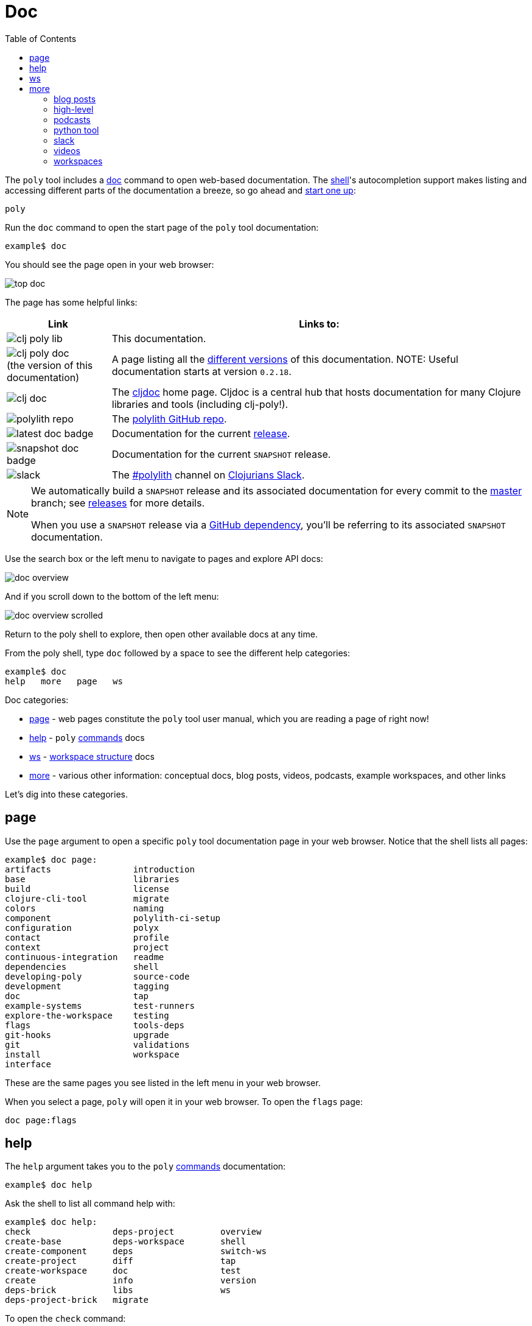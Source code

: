 = Doc
:toc:

The `poly` tool includes a xref:commands.adoc#doc[doc] command to open web-based documentation.
The xref:shell.adoc[shell]'s autocompletion support makes listing and accessing different parts of the documentation a breeze, so go ahead and xref:shell.adoc#launch[start one up]:

[source,shell]
----
poly
----

Run the `doc` command to open the start page of the `poly` tool documentation:

[source,text]
----
example$ doc
----

You should see the page open in your web browser:

image::images/doc/top-doc.png[]

The page has some helpful links:

[cols="20,80"]
|===
| Link | Links to:

| image:images/doc/clj-poly-lib.png[]
| This documentation.

| image:images/doc/clj-poly-doc.png[] +
(the version of this documentation)
| A page listing all the https://cljdoc.org/versions/polylith/clj-poly[different versions] of this documentation.
NOTE: Useful documentation starts at version `0.2.18`.

| image:images/doc/clj-doc.png[]
| The https://cljdoc.org/[cljdoc] home page.
Cljdoc is a central hub that hosts documentation for many Clojure libraries and tools (including clj-poly!).

| image:images/doc/polylith-repo.png[]
| The https://github.com/polyfy/polylith[polylith GitHub repo].

| image:images/doc/latest-doc-badge.png[]
| Documentation for the current https://github.com/polyfy/polylith/releases[release].

| image:images/doc/snapshot-doc-badge.png[]
| Documentation for the current `SNAPSHOT` release.

| image:images/doc/slack.png[]
| The https://clojurians.slack.com/messages/C013B7MQHJQ[#polylith] channel on http://clojurians.net/[Clojurians Slack].

|===

[NOTE]
====
We automatically build a `SNAPSHOT` release and its associated documentation for every commit to the https://github.com/polyfy/polylith[master] branch; see xref:polylith-ci-setup.adoc#releases[releases] for more details.

When you use a `SNAPSHOT` release via a xref:install.adoc#github-dependency[GitHub dependency], you'll be referring to its associated `SNAPSHOT` documentation.
====

Use the search box or the left menu to navigate to pages and explore API docs:

image::images/doc/doc-overview.png[]

And if you scroll down to the bottom of the left menu:

image::images/doc/doc-overview-scrolled.png[]

Return to the poly shell to explore, then open other available docs at any time.

From the poly shell, type `doc` followed by a space to see the different help categories:

[source,text]
----
example$ doc
help   more   page   ws
----

Doc categories:

* <<page>> - web pages constitute the `poly` tool user manual, which you are reading a page of right now!
* <<help>> - `poly` xref:commands.adoc[commands] docs
* <<ws>> - xref:workspace-structure.adoc[workspace structure] docs
* <<more>> - various other information: conceptual docs, blog posts, videos, podcasts, example workspaces, and other links

Let's dig into these categories.

[[page]]
== page

Use the `page` argument to open a specific `poly` tool documentation page in your web browser.
Notice that the shell lists all pages:

[source,text]
----
example$ doc page:
artifacts                introduction
base                     libraries
build                    license
clojure-cli-tool         migrate
colors                   naming
component                polylith-ci-setup
configuration            polyx
contact                  profile
context                  project
continuous-integration   readme
dependencies             shell
developing-poly          source-code
development              tagging
doc                      tap
example-systems          test-runners
explore-the-workspace    testing
flags                    tools-deps
git-hooks                upgrade
git                      validations
install                  workspace
interface
----

These are the same pages you see listed in the left menu in your web browser.

When you select a page, `poly` will open it in your web browser.
To open the `flags` page:

[source,text]
----
doc page:flags
----

[[help]]
== help

The `help` argument takes you to the `poly` xref:commands.adoc[commands] documentation:

[source,text]
----
example$ doc help
----

Ask the shell to list all command help with:

[source,text]
----
example$ doc help:
check                deps-project         overview
create-base          deps-workspace       shell
create-component     deps                 switch-ws
create-project       diff                 tap
create-workspace     doc                  test
create               info                 version
deps-brick           libs                 ws
deps-project-brick   migrate
----

To open the `check` command:

[source,text]
----
example$ doc help:check
----

The `poly` tool will open help for the xref:commands.adoc#check[check] command in your web browser.

[TIP]
====
You can get the same help at your terminal via:

[source,text]
----
example$ help check
----
====

[[ws]]
== ws

The `ws` argument takes you to the xref:workspace-structure.adoc[Workspace structure] documentation:

[source,text]
----
example$ doc ws
----

List all top keys via:

[source,text]
----
example$ doc ws:
bases          name           version
changes        old            ws-dir
components     paths          ws-local-dir
configs        projects       ws-reader
interfaces     settings       ws-type
messages       user-input
----

Open the description for a specific top key in your web browser:

[source,text]
----
example$ doc ws:configs
----

[[more]]
== more

The `more` argument covers all other documentation and links that are not specifically about the `poly` tool:

[source,text]
----
example$ doc more:
blog-posts    slack
high-level    videos
podcasts      workspaces
python-tool
----

Let's dig into the different categories:

=== blog posts

Open blog posts via:

[source,text]
----
example$ doc more:blog-posts:
a-fresh-take-on-monorepos-in-python
how-polylith-came-to-life
the-micro-monolith-architecture
the-monorepos-polylith-series
the-origin-of-complexity
----

[%autowidth]
|===
| Blog post | What | Published

| https://davidvujic.blogspot.com/2022/02/a-fresh-take-on-monorepos-in-python.html[a-fresh-take-on-monorepos-in-python]
| https://github.com/DavidVujic[David Vujic] explains what would happen if they had Polylith in the Python community.
| 2022

| https://medium.com/@joakimtengstrand/the-polylith-architecture-1eec55c5ebce[how-polylith-came-to-life]
| https://github.com/tengstrand[Joakim Tengstrand] explains how the Polylith architecture came to life.
| 2018

| https://medium.com/@joakimtengstrand/the-micro-monolith-architecture-d135d9cafbe[the-micro-monolith-architecture]
| https://github.com/tengstrand[Joakim Tengstrand] explains the ideas behind Micro Monolith, a predecessor to Polylith.
| 2016

| https://corfield.org/blog/2021/04/21/deps-edn-monorepo-2/[the-monorepos-polylith-series]
| https://github.com/seancorfield[Sean Corfield] describes his experience migrating a big production system to Polylith in a series of blog posts.
| 2021-2023

| https://itnext.io/the-origin-of-complexity-8ecb39130fc[the-origin-of-complexity]
| https://github.com/tengstrand[Joakim Tengstrand] explains the foundational concepts that Polylith is built upon.
| 2019

|===

=== high-level

Open https://polylith.gitbook.io/polylith[conceptual, high-level] documentation:

[source,shell]
----
example$ doc more:high-level
----

You can list all pages in the left menu with:

[source,shell]
----
example$ doc more:high-level:
advantages-of-polylith
base
bring-it-all-together
component
current-architectures
development-project
faq
polylith-in-a-nutshell
production-systems
project
simplicity
tool
transitioning-to-polylith
videos
who-made-this
why-the-name-polylith
workspace
----

Open a specific page, for example, the https://polylith.gitbook.io/polylith/conclusion/faq[FAQ] page, via:

[source,shell]
----
example$ doc more:high-level:faq
----

=== podcasts

You can open the https://podcasts.apple.com/se/podcast/s4-e21-polylith-with-joakim-james-and-furkan-part-1/id1461500416?i=1000505948894[first episode] of the only podcast we have with:

[source,shell]
----
example$ doc more:podcasts:polylith-with-joakim-james-and-furkan:part1
----

[%autowidth]
|===
| Podcast | What | Published

| https://podcasts.apple.com/se/podcast/s4-e21-polylith-with-joakim-james-and-furkan-part-1/id1461500416?i=1000505948894&l=en[polylith-with-joakim-james-and-furkan:part1]
| https://github.com/jacekschae[Jacek Schae] discusses the Polylith architecture with the https://polylith.gitbook.io/polylith/conclusion/who-made-polylith[Polylith team] where they explain the ideas behind Polylith.
| 2021

| https://podcasts.apple.com/se/podcast/s4-e22-polylith-with-joakim-james-and-furkan-part-2/id1461500416?i=1000507542984[polylith-with-joakim-james-and-furkan:part2]
| The same people go deeper into the Polylith concepts, its benefits, and how it differs from other ways of working with code.
| 2021

|===

=== python tool

https://github.com/DavidVujic[David Vujic] has created https://davidvujic.github.io/python-polylith-docs[Polylith tools for Python]:

[source,shell]
----
example$ doc more:python-tool
----

=== slack

Reach out to the https://polylith.gitbook.io/polylith/conclusion/who-made-polylith[Polylith team]
in the https://clojurians.slack.com/archives/C013B7MQHJQ[#polylith] channel
in the Clojurians Slack:

[source,shell]
----
example$ doc more:slack
----

=== videos

You can list available videos with:

[source,shell]
----
example$ doc more:videos:
a-fresh-take-on-monorepos-in-python
collaborative-learning-polylith
polylith-in-a-nutshell
polylith–a-software-architecture-based-on-lego-like-blocks
the-last-architecture-you-will-ever-need
----

[%autowidth]
|===
| Video | What | Published

| https://www.youtube.com/watch?v=HU61vjZPPfQ[a-fresh-take-on-monorepos-in-python]
| https://github.com/DavidVujic[David Vujic] explains how Polylith can be used in https://en.wikipedia.org/wiki/Python_(programming_language)[Python].
| 2023

| https://www.youtube.com/watch?v=_tpNKAv4fro[collaborative-learning-polylith]
| Sean Corfield is interviewed by the https://www.youtube.com/@losangelesclojureusersgrou5432[Los Angeles Clojure Users Group] about his experience with Polylith and how he uses the `poly` tool in production at https://polylith.gitbook.io/polylith/conclusion/production-systems#world-singles-networks[World Singles Network].
| 2022

| https://www.youtube.com/watch?v=Xz8slbpGvnk[polylith-in-a-nutshell]
| https://www.linkedin.com/in/james-trunk/[James Trunk] explains the basic concepts of the Polylith architecture.
| 2019

| https://www.youtube.com/watch?v=wy4LZykQBkY[polylith–a-software-architecture-based-on-lego-like-blocks]
| https://github.com/tengstrand[Joakim Tengstrand] explains how Polylith is like building with LEGO bricks, at https://www.youtube.com/playlist?list=PLaSn8eiZ631nv68lHjZIfrSXOLIDsf726[ClojureD 2019].
| 2019

| https://www.youtube.com/watch?v=pebwHmibla4[the-last-architecture-you-will-ever-need]
| https://github.com/tengstrand[Joakim Tengstrand] and link:https://github.com/furkan3ayraktar[Furkan Bayraktar] try to convince people why Polylith is the last architecture they will ever need!
| 2020

|===

=== workspaces

List example poly workspace with:

[source,shell]
----
example$ doc more:workspaces:
game-of-life
polylith
realworld
usermanager
----

[%autowidth]
|===
| Workspace | What

| https://github.com/tengstrand/game-of-life[game-of-life]
| A tiny workspace that implements https://en.wikipedia.org/wiki/Conway%27s_Game_of_Life[Game of Life], created by https://github.com/tengstrand[Joakim Tengstrand].

| https://github.com/polyfy/polylith[polylith]
| The Polylith workspace, from which this `poly` tool itself is built, mainly maintained by https://github.com/tengstrand[Joakim Tengstrand].

| https://github.com/furkan3ayraktar/clojure-polylith-realworld-example-app/tree/master[realworld]
| A full-fledged RealWorld server, built with Clojure, Polylith, and Ring, including CRUD operations, authentication, routing, pagination, and more.
Created and maintained by link:https://github.com/furkan3ayraktar[Furkan Bayraktar].

| https://github.com/seancorfield/usermanager-example/tree/polylith[usermanager]
| A simple web application using Component, Ring, Compojure, and Selmer connected to a local SQLite database.
Created and maintained by https://github.com/seancorfield[Sean Corfield].

|===
